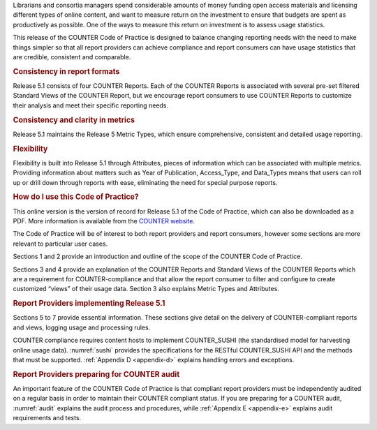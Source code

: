 .. The COUNTER Code of Practice Release 5 © 2017-2023 by COUNTER
   is licensed under CC BY-SA 4.0. To view a copy of this license,
   visit https://creativecommons.org/licenses/by-sa/4.0/

.. only:: not latex

   Foreword
   ========

.. raw:: latex

   \section*{Foreword}
   \addcontentsline{toc}{section}{\protect\numberline{}Foreword}%

Librarians and consortia managers spend considerable amounts of money funding open access materials and licensing different types of online content, and want to measure return on the investment to ensure that budgets are spent as productively as possible. One of the ways to measure this return on investment is to assess usage statistics.

This release of the COUNTER Code of Practice is designed to balance changing reporting needs with the need to make things simpler so that all report providers can achieve compliance and report consumers can have usage statistics that are credible, consistent and comparable.


.. rubric:: Consistency in report formats

Release 5.1 consists of four COUNTER Reports. Each of the COUNTER Reports is associated with several pre-set filtered Standard Views of the COUNTER Report, but we encourage report consumers to use COUNTER Reports to customize their analysis and meet their specific reporting needs.


.. rubric:: Consistency and clarity in metrics

Release 5.1 maintains the Release 5 Metric Types, which ensure comprehensive, consistent and detailed usage reporting.


.. rubric:: Flexibility

Flexibility is built into Release 5.1 through Attributes, pieces of information which can be associated with multiple metrics. Providing information about matters such as Year of Publication, Access_Type, and Data_Types means that users can roll up or drill down through reports with ease, eliminating the need for special purpose reports.


.. rubric:: How do I use this Code of Practice?

This online version is the version of record for Release 5.1 of the Code of Practice, which can also be downloaded as a PDF. More information is available from the `COUNTER website <https://www.countermetrics.org/>`_.

The Code of Practice will be of interest to both report providers and report consumers, however some sections are more relevant to particular user cases.

Sections 1 and 2 provide an introduction and outline of the scope of the COUNTER Code of Practice.

Sections 3 and 4 provide an explanation of the COUNTER Reports and Standard Views of the COUNTER Reports which are a requirement for COUNTER-compliance and that allow the report consumer to filter and configure to create customized “views” of their usage data. Section 3 also explains Metric Types and Attributes.


.. rubric:: Report Providers implementing Release 5.1

Sections 5 to 7 provide essential information. These sections give detail on the delivery of COUNTER-compliant reports and views, logging usage and processing rules.

COUNTER compliance requires content hosts to implement COUNTER_SUSHI (the standardised model for harvesting online usage data). :numref:`sushi` provides the specifications for the RESTful COUNTER_SUSHI API and the methods that must be supported. :ref:`Appendix D <appendix-d>` explains handling errors and exceptions.


.. rubric:: Report Providers preparing for COUNTER audit

An important feature of the COUNTER Code of Practice is that compliant report providers must be independently audited on a regular basis in order to maintain their COUNTER compliant status. If you are preparing for a COUNTER audit, :numref:`audit` explains the audit process and procedures, while :ref:`Appendix E <appendix-e>` explains audit requirements and tests.
